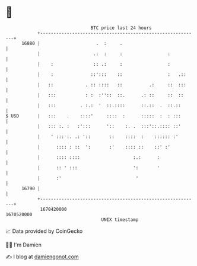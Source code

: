 * 👋

#+begin_example
                                   BTC price last 24 hours                    
               +------------------------------------------------------------+ 
         16880 |                     .  :     .                             | 
               |                    .:  :     :                 :           | 
               |    :               :: .:     :                 :           | 
               |    :              ::':::    ::                 :   .::     | 
               |   ::            . :: ::::   ::          .:     ::  :::     | 
               |   :::           : :  :''::  ::.      .: ::     ::  ::      | 
               |   :::         . :.:  '  ::.::::      ::.::  .  ::.::       | 
   $ USD       |   :::    .    ::::'     ::::  :      :::::  :  : :::       | 
               |   ::: :. :   :':::      '::    :. .  :::'::.:::: ::'       | 
               |    ' ::: :. .: '::       ::    ::::  :    :::::: :'        | 
               |      :::: : ::  ':       :'    :::: ::    ::' :'           | 
               |      :::: ::::                    :.:      :               | 
               |      :: ' :::                     ':       '               | 
               |      :'                            '                       | 
         16790 |                                                            | 
               +------------------------------------------------------------+ 
                1670420000                                        1670520000  
                                       UNIX timestamp                         
#+end_example
📈 Data provided by CoinGecko

🧑‍💻 I'm Damien

✍️ I blog at [[https://www.damiengonot.com][damiengonot.com]]
